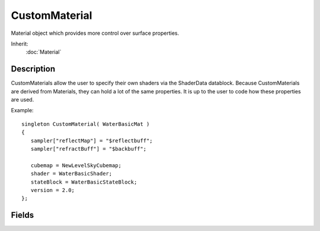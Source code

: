 CustomMaterial
==============

Material object which provides more control over surface properties.

Inherit:
	:doc:`Material`

Description
-----------

CustomMaterials allow the user to specify their own shaders via the ShaderData datablock. Because CustomMaterials are derived from Materials, they can hold a lot of the same properties. It is up to the user to code how these properties are used.

Example::

	singleton CustomMaterial( WaterBasicMat )
	{
	   sampler["reflectMap"] = "$reflectbuff";
	   sampler["refractBuff"] = "$backbuff";
	
	   cubemap = NewLevelSkyCubemap;
	   shader = WaterBasicShader;
	   stateBlock = WaterBasicStateBlock;
	   version = 2.0;
	};

Fields
------

.. cpp:member:: Material CustomMaterial::fallback

	Alternate material for targeting lower end hardware. If the CustomMaterial requires a higher pixel shader version than the one it's using, it's fallback Material will be processed instead. If the fallback material wasn't defined, Torque 3D will assert and attempt to use a very basic material in it's place.

.. cpp:member:: bool  CustomMaterial::forwardLit

	Determines if the material should recieve lights in Basic Lighting. Has no effect in Advanced Lighting.

.. cpp:member:: string  CustomMaterial::shader

	Name of the ShaderData to use for this effect.

.. cpp:member:: GFXStateBlockData CustomMaterial::stateBlock

	Name of a GFXStateBlockData for this effect.

.. cpp:member:: string  CustomMaterial::target

	String identifier of this material's target texture.

.. cpp:member:: float  CustomMaterial::version

	Specifies pixel shader version for hardware. Valid pixel shader versions include 2.0, 3.0, etc.
